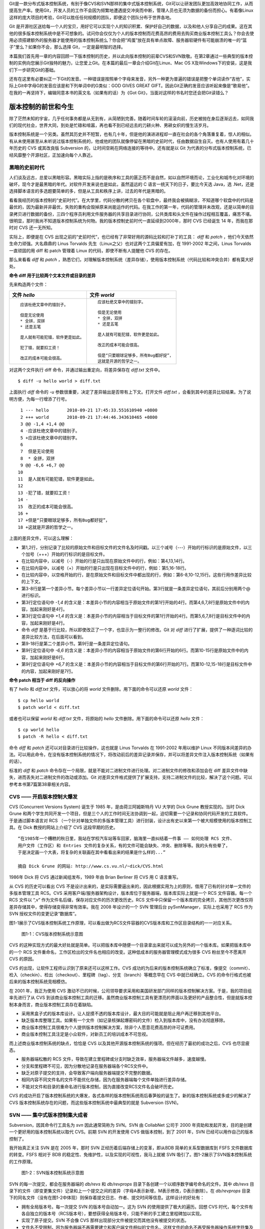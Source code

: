 Git是一款分布式版本控制系统，有别于像CVS和SVN那样的集中式版本控制系统，Git可以让研发团队更加高效地协同工作，从而提高生产率。使用Git，开发人员的工作不会因为频繁地遭遇提交冲突而中断，管理人员也无须为数据的备份而担心。有着像Linux这样的庞大项目的考验，Git可以胜任任何规模的团队，即便这个团队分布于世界各地。

Git 是开源社区送给每一个人的宝贝，用好它可以实现个人的知识积累、保护好自己的数据，以及和他人分享自己的成果。这在其他的很多版本控制系统中是不可想象的。试问你会仅仅为个人的版本控制而花费高昂的费用去购买商业版本控制工具么？你会去使用必须搭建额外的服务器才能使用的版本控制系统么？你会把“鸡蛋”放在具有单点故障、服务器软硬件有可能崩溃的唯一的“篮子”里么？如果你不会，那么选择 Git，一定是最明智的选择。

本篇我们首先用一章的内容回顾一下版本控制的历史，并以此向版本控制的前辈CVS和SVN致敬。在第2章通过一些典型的版本控制的实例向您展示Git独特的魅力，让您爱上Git。在本篇的最后一章会介绍Git在Linux、Mac OS X及Windows下的安装，这是我们下一步研究Git的基础。

|ICON-SOUND| 还有在这里有必要纠正一下Git的发音。一种错误是按照单个字母来发音，另外一种更为普遍的错误是把整个单词读作“吉他”，实际上Git中字母G的发音应该是和下列单词中的G类似：GOD GIVES GREAT GIFT。因此Git正确的发音应该听起来像是“歌易他”。在我的一再坚持下，编辑同意本书的英文名（如果有的话）为《Got Git》，当面对这样的书名时您还会把Git读错么？

.. |ICON-SOUND| image:: /images/meet-git/icon-01-01-sound.png

版本控制的前世和今生
********************

除了茫然未知的宇宙，几乎任何事务都是从无到有，从简陋到完善。随着时间车轮的滚滚向前，历史被抛在身后逐渐远去，如同我们的现代社会，世界大同，到处是忙碌和喧嚣，再也看不到已经远去的刀耕火种、男耕女织的慢生活岁月。

版本控制系统是一个另类。虽然其历史并不短暂，也有几十年，但是他的演进进程却一直在社会的各个角落重复着，惊人的相似。有从未使用甚至从未听说过版本控制系统的，他或他的团队就像停留在黑暗的史前时代，任由数据自生自灭。也有人使用有着几十年历史的 CVS 或其改良版 Subversion 的，让时间空耗在网络连接的等待中。还有就是以 Git 为代表的分布式版本控制系统，已经风靡整个开源社区，正加速向每个人靠近。

黑暗的史前时代
===============

人们谈及远古，总爱以黑暗形容。黑暗实际上指的是秩序和工具的匮乏而不是自然，如以自然环境而论，工业化和城市化对环境的破坏，现今才是最黑暗的年代。对软件开发来说也是如此，虽然遥远的 C 语言一统天下的日子，要比今天选 Java，选 .Net，还是选择脚本语言的多选题要简单的多，但是从工具和秩序上讲，过去的年代是黑暗的。

看看我经历的版本控制的“史前时代”。在大学里，代码分散的拷贝在各个软盘中，最终我会被搞糊涂，不知道哪个软盘中的代码是最优的，因为最新并非最优，失败的重构会毁掉原来尚能运作的代码。在我工作的第一年，代码的管理并未改观，还是以简单的目录拷贝进行数据的备份，三四个程序员利用文件服务器的共享目录进行协同，公共类库和头文件在操作过程相互覆盖，痛苦不堪。很明显，那时我尚不知道版本控制系统为何物。我的版本控制史前时代一直延续到2000年，那时 CVS 已经诞生 14 年，而我在那时对 CVS 还一无所知。

实际上，即便是在 CVS 出现之前的“史前时代”，也已经有了非常好用的源码比较和打补丁的工具： `diff` 和 `patch` ，他们今天依然生命力顽强。大名鼎鼎的 Linus Torvalds 先生（Linux之父）也对这两个工具偏爱有加，在 1991-2002 年之间，Linus Torvalds一直顽固的用 diff 和 patch 管理着 Linux 的代码，即使不断有人提醒他 CVS 的存在。

那么来看看 `diff` 和 `patch` ，熟悉它们，对理解版本控制系统（差异存储），使用版本控制系统（代码比较和冲突合并）都有莫大好处。

**命令 diff 用于比较两个文本文件或目录的差异**

先来构造两个文件：

..   * 文件 `hello`
..   
..     ::
..   
..       应该杜绝文章中的错别子。
..       
..       但是无论使用
..       * 全拼，双拼
..       * 还是五笔
..       
..       是人就有可能犯错，软件更是如此。
..       
..       犯了错，就要扣工资！
..       
..       改正的成本可能会很高。
..   
..   
..   * 文件 `world`
..   
..     ::
..   
..       应该杜绝文章中的错别字。
..       
..       但是无论使用
..       * 全拼，双拼
..       * 还是五笔
..       
..       是人就有可能犯错，软件更是如此。
..       
..       改正的成本可能会很高。
..       
..       但是“只要眼球足够多，所有Bug都好捉”，
..       这就是开源的哲学之一。


+-----------------------------------------+-------------------------------------------+
| 文件 `hello`                            | 文件 `world`                              |
+=========================================+===========================================+
|   ::                                    |   ::                                      |
|                                         |                                           |
|     应该杜绝文章中的错别子。            |     应该杜绝文章中的错别字。              |
|                                         |                                           |
|     但是无论使用                        |     但是无论使用                          |
|     * 全拼，双拼                        |     * 全拼，双拼                          |
|     * 还是五笔                          |     * 还是五笔                            |
|                                         |                                           |
|     是人就有可能犯错，软件更是如此。    |     是人就有可能犯错，软件更是如此。      |
|                                         |                                           |
|     犯了错，就要扣工资！                |     改正的成本可能会很高。                |
|                                         |                                           |
|     改正的成本可能会很高。              |     但是“只要眼球足够多，所有Bug都好捉”， |
|                                         |     这就是开源的哲学之一。                |
+-----------------------------------------+-------------------------------------------+

对这两个文件执行 diff 命令，并通过输出重定向，将差异保存在 `diff.txt` 文件中。

::

  $ diff -u hello world > diff.txt

上面执行 `diff` 命令的 `-u` 参数很重要，决定了差异输出是否带有上下文。打开文件 `diff.txt` ，会看到其中的差异比较结果。为了说明方便，为每一行增添了行号。

::

   1 --- hello       2010-09-21 17:45:33.551610940 +0800
   2 +++ world       2010-09-21 17:44:46.343610465 +0800
   3 @@ -1,4 +1,4 @@
   4 -应该杜绝文章中的错别子。
   5 +应该杜绝文章中的错别字。
   6  
   7  但是无论使用
   8  * 全拼，双拼
   9 @@ -6,6 +6,7 @@
  10  
  11  是人就有可能犯错，软件更是如此。
  12  
  13 -犯了错，就要扣工资！
  14 -
  15  改正的成本可能会很高。
  16 +
  17 +但是“只要眼球足够多，所有Bug都好捉”，
  18 +这就是开源的哲学之一。

上面的差异文件，可以这么理解：

* 第1,2行，分别记录了比较的原始文件和目标文件的文件名及时间戳。以三个减号（---）开始的行标识的是原始文件，以三个加号（+++）开始的行标识的是目标文件。
* 在比较内容中，以减号（-）开始的行是只出现在原始文件中的行，例如：第4,13,14行。
* 在比较内容中，以减号（+）开始的行是只出现在目标文件中的行，例如：第5,16-18行。
* 在比较内容中，以空格开始的行，是在原始文件和目标文件中都出现的行，例如：第6-8,10-12,15行。这些行用作差异比较的上下文。
* 第3-8行是第一个差异小节。每个差异小节以一行差异定位语句开始。第3行就是一条差异定位语句，其前后分别用两个@ 进行标识。
* 第3行定位语句中 `-1,4` 的含义是：本差异小节的内容相当于原始文件的第1行开始的4行。而第4,6,7,8行是原始文件中的内容，加起来刚好是4行。
* 第3行定位语句中 `+1,4` 的含义是：本差异小节的内容相当于目标文件的第1行开始的4行。而第5,6,7,8行是目标文件中的内容，加起来刚好是4行。
* 命令 `diff` 是基于行比较，所以即使改正了一个字，也显示为一整行的修改。Git 对 `diff` 进行了扩展，提供了一种逐词比较的差异比较方法，在后面可以看到。
* 第9-18行是第二个差异小节。第9行是一条差异定位语句。
* 第9行定位语句中 `-6,6` 的含义是：本差异小节的内容相当于原始文件的第6行开始的6行。而第10-15行是原始文件中的内容，加起来刚好是6行。
* 第9行定位语句中 `+6,7` 的含义是：本差异小节的内容相当于目标文件的第6行开始的7行。而第10-12,15-18行是目标文件中的内容，加起来刚好是7行。

**命令 patch 相当于 diff 的反向操作**

有了 `hello` 和 `diff.txt` 文件，可以放心的将 `world` 文件删除。用下面的命令可以还原 `world` 文件：

::

  $ cp hello world
  $ patch world < diff.txt

或者也可以保留 `world` 和 `diff.txt` 文件，将原始的 `hello` 文件删除。用下面的命令可以还原 `hello` 文件：

::

  $ cp world hello
  $ patch -R hello < diff.txt

命令 `diff` 和 `patch` 还可以对目录进行比较操作，这也就是 Linus Torvalds 在 1991-2002 年用以维护 Linux 不同版本间差异的办法。可以用此命令，在没有版本控制系统的情况下，将改动前后的差异记录并保存，并可以将差异文件注入版本控制系统（如果有的话）。

标准的 `diff` 和 `patch` 命令存在一个局限，就是不能对二进制文件进行处理。对二进制文件的修改和添加会在 diff 差异文件中缺失，进而丢失对二进制文件的改动或添加。Git 对差异文件格式提供了扩展支持，支持二进制文件的比较，解决了这个问题。可以参考本书第7篇第38章相关内容。

CVS —— 开启版本控制大爆发
===========================

CVS (Concurrent Versions System) 诞生于 1985 年，是由荷兰阿姆斯特丹 VU 大学的 Dick Grune 教授实现的。当时 Dick Grune 和两个学生共同开发一个项目，但是三个人的工作时间无法协调到一起，迫切需要一个记录和协同代码开发的工具软件。于是通过脚本语言对 RCS （一个针对单独文件的多版本管理工具）进行封装，设计出有史以来第一个被大规模使用的版本控制工具。在 Dick 教授的网站上介绍了 CVS 这段早期的历史。

::

  “在1985年一个糟糕的秋日里，我站在学校汽车站等车回家，脑海里一直纠结着一件事 —— 如何处理 RCS 文件、
  用户文件（工作区）和 Entries 文件的复杂关系，有的文件可能会缺失、冲突、删除等等。我的头有些晕了，
  于是决定画一个大表，将复杂的关联画在其中看看出来的结果是什么样的...”

  摘自 Dick Grune 的网站: http://www.cs.vu.nl/~dick/CVS.html

1986年 Dick 将 CVS 通过新闻组发布，1989 年由 Brian Berliner 将 CVS 用 C 语言重写。

从 CVS 的历史可以看出 CVS 不是设计出来的，是实际需要逼出来的，因此根据实用为上的原则，借用了已有的针对单一文件的多版本管理工具 RCS。CVS 采用客户端/服务器架构设计，版本库位于服务器端，版本库实际上就是一个 RCS 文件容器。每一个 RCS 文件以 “,v” 作为文件名后缀，保存对应文件的历次更改历史。RCS 文件中只保留一个版本库的完全拷贝，其他历次更改仅将差异存储其中，使得存储变得非常有效率。我在 2008 年设计的一个 SVN 管理后台 pySvnManager，实际上也采用了 RCS 作为 SVN 授权文件的变更记录“数据库”。

图1-1展示了CVS版本控制系统工作原理，可以看出做为RCS文件容器的CVS版本库和工作区目录结构的一一对应关系。

.. figure:: /images/meet-git/cvs-arch.png
   :scale: 80

   图1-1：CVS版本控制系统示意图

CVS 的这种实现方式的最大好处就是简单。可以把版本库中随便一个目录拿出来就可以成为另外的一个版本库。如果把版本库中的一个 RCS 文件重命名，工作区检出的文件名也相应的改变。这种低成本的服务器管理模式成为很多 CVS 粉丝至今不愿离开 CVS 的原因。

CVS 的出现，让软件工程师认识到了原来还可以这样工作。CVS 成功的为后来的版本控制系统确立了标准，像提交（commit）、检入（checkin）、检出（checkout）、里程碑（tag）、分支（branch）等概念早在 CVS 中就已经确立。CVS 的命令行格式也被后来的版本控制系统竞相模仿。

在 2001 年，我正为使用 CVS 激动不已的时候，公司领导要求采用和美国研发部门同样的版本控制解决方案。于是，我的项目组率先进行了从 CVS 到该商业版本控制工具的迁移。虽然商业版本控制工具有更漂亮的界面以及更好的产品整合性，但是就版本控制本身而言，商业版本控制工具存在着缺陷。

* 采用黑盒子式的版本库设计。让人捉摸不透的版本库设计，最大目的可能就是阻止用户再迁移到其他平台。
* 缺乏版本库整理工具。如果有一个文件（如记录核弹起爆密码的文件）检入到版本库中，没有办法彻底移除。
* 商业版本控制工具很难为个人提供版本控制解决方案，除非个人愿意花费高昂的许可证费用。
* 商业版本控制工具注定是小众软件，对新员工的培训成本不可忽视。

而上述商业版本控制系统的缺点，恰恰是 CVS 以及其他开源版本控制系统的强项。但在经历了最初的成功之后，CVS 也尽显疲态。

* 服务器端松散的 RCS 文件，导致在建立里程碑或分支时缺乏效率，服务器端文件越多，速度越慢。
* 分支和里程碑不可见，因为分散地记录在服务器端各个RCS文件中。
* 缺乏对原子提交的支持，会导致客户端向服务器端提交不完整的数据。
* 相同内容不同文件名的文件不能优化存储，因为在服务器端每个文件单独进行差异存储。
* 不能对文件和目录的重命名进行版本控制，因为直接改变RCS文件名会破坏历史。

CVS 的成功开启了版本控制系统的大爆发，各式各样的版本控制系统雨后春笋般的诞生了。新的版本控制系统或多或少的解决了 CVS 版本控制系统存在的问题，而这些版本控制系统中最典型的就是 Subversion (SVN)。

SVN —— 集中式版本控制集大成者
================================

Subversion，因其命令行工具名为 `svn` 因此通常简称为 SVN。SVN 由 CollabNet 公司于 2000 年资助和发起开发，目的是创建一个更好用的版本控制系统以取代 CVS。前期 SVN 的开发使用 CVS 做版本控制，到了 2001 年，SVN 已经可以用作自己的版本控制了。

我开始真正关注 SVN 是在 2005 年，那时 SVN 正经历着后端存储上的变革，即从BDB 简单的关系型数据库到 FSFS 文件数据库的转变。FSFS 相对于 BDB 的稳定性、免维护性，以及实现的可视性，我马上就被 SVN 吸引了。图1-2展示了SVN版本控制系统的工作原理。

.. figure:: /images/meet-git/svn-arch.png
   :scale: 80

   图1-2：SVN版本控制系统示意图

SVN 的每一次提交，都会在服务器端的 `db/revs` 和 `db/revprops` 目录下各创建一个以顺序数字编号命名的文件。其中 `db/revs` 目录下的文件（即变更集文件）记录和上一个提交之间的差异（字母A表示新增，M表示修改，D表示删除）。在 `db/revprops` 目录下的同名文件（没有在图1-2中体现）则保存着提交日志、作者、提交时间等信息。这样设计的好处有：

* 拥有全局版本号。每一次提交 SVN 的版本号自动加一。这为 SVN 的使用提供了极大的遍历。回想 CVS 时代，每个文件有各自独立的版本号（RCS版本号），要想获得全局版本号，只能不断的手工建立里程碑加以实现。
* 实现了原子提交。SVN 不会像 CVS 那样出现部分文件被提交而其他没有被提交的状态。
* 文件名不受限制，因为服务器端不再需要建立和客户端文件相似的文件名，这样文件的命名不再受服务器操作系统字符集及大小写的限制。
* 文件和目录重命名也得到了支持。

SVN 最具有特色的功能是轻量级拷贝，例如将目录 trunk 拷贝为 branches/v1.x 只相当于在 `db/revs` 目录中的变更集文件中用特定的语法做一下标注即可，无需真正的文件拷贝。SVN 使用轻量级拷贝的功能，轻松的解决了 CVS 存在的里程碑和分支创建速度慢又不可见的问题，使用 SVN 创建里程碑和分支只在眨眼之间。

SVN 在版本库授权上也有改进，不再像 CVS 那样依赖操作系统本身对版本库目录的授权，而是采用授权文件的方式实现。

SVN 还有一个创举，就是在工作区跟踪目录下（.svn目录）为当前目录中每一个文件都保存了一份冗余的原始拷贝。好处是部分命令不再需要网络连接，例如文件修改的差异比较，以及错误更改的回退等。

正是由于 SVN 有了这些闪亮的功能，使得 SVN 成为 CVS 之后诞生的诸多版本控制系统中的集大成者，成为开源社区一时的新宠，也成为当前各个企业的版本控制最佳选择之一。

但是 SVN 相对 CVS 在本质上并没有突破，都属于集中式版本控制系统。就是一个项目只有一个唯一的版本库与之对应，所有的项目成员都通过网络向该服务器进行提交。这样的设计容易出现单点故障不说，单是查看日志、提交数据等操作因为网络延迟而导致的等待，就让足以让基于广域网协同的团队抓狂。

除了集中式版本控制系统固有的问题外，SVN 的里程碑、分支的设计也被证明是一个错误，虽然这个错误使得 SVN 拥有了快速创建里程碑和分支的能力，但是这个错误导致了更多的问题。

* 项目文件在版本库中必须按照一定的目录结构进行部署，否则可能无法建立里程碑和分支。

  我在项目咨询过程中就见过很多团队，直接在版本库的根目录下创建项目文件。这样的版本库布局，在需要创建里程碑和分支时就无从下手了，因为根目录是不能拷贝到子目录中的。所以 SVN 的用户在创建版本库时必须遵守一个古怪的约定：创建三个顶级目录 `/trunk`, `/tags` 和 `/branches` 。

* 精心设计的授权，因为创建里程碑和分支而被破坏。

  SVN 的授权是基于目录的，分支和里程碑也被视为目录（和其他目录没有分别）。因此每次创建分支或里程碑，就要将针对 /trunk 及其子目录的授权在新建的分支或里程碑上重建。随着分支和里程碑数量的增多，授权愈加复杂，维护也愈加困难。

* 分支太随意导致混乱。SVN 的分支创建可以非常随意：可以基于 /trunk 创建分支，也可以基于其他任何目录创建分支。因此 SVN 很难画出一个有意义的分支图。再加上一次提交可以同时包含针对不同分支的文件变更，让事情变得更遭。

* 虽然在 SVN 1.5 之后拥有了合并追踪功能，但这个功能会因为混乱的分支管理而被抵消。

2009 年底，SVN 由 CollabNet 公司交由 Apache 社区管理，至此 SVN 成为了 Apache 组织的一个子项目。这对 SVN 到底意味着什么？是开发的停滞，还是新的开始，拭目以待。

Git —— Linus 的第二个伟大作品
==================================

Linux 之父 Linus Torvalds 是坚定的 CVS 反对者，同样也反对 SVN。这就是为什么在 1991-2002 这十余年间，Linus 宁可手工通过补丁文件方式维护代码，也迟迟不使用 CVS。我想在那个时期要想劝说 Linus 使用 CVS 只有一个办法，把 CVS 服务器搬进 Linus 的卧室，并对外配以千兆带宽。

在 2002-2005 年 Linus Torvalds 冒着开源社区精英们的口诛笔伐，选择了一个商业版本控制系统 BitKeeper 作为 Linux 内核的代码管理工具。BitKeeper 是一款不同于 CVS/SVN 那样的集中式版本控制工具，而是一款分布式版本控制工具。

分布式版本控制系统最大的反传统之处在于，可以不需要集中式的版本库，每个人都工作在通过克隆操作建立的本地版本库中。就是说每个人都拥有一个完整的版本库，所有操作包括查看提交日志、提交、创建里程碑和分支、合并分支、回退等都直接在本地完成不需要网络连接。和他人的版本库交互可以有多种方式：可以推送（PUSH），可以拉回（PULL)，可以通过补丁文件传送。

2005 年发生的一件事，最终导致了 Git 的诞生。在2005年4月 Andrew Tridgell，即大名鼎鼎的 Samba 的作者试图尝试对 BitKeeper 反向工程，以开发一个能与 BitKeeper 交互的开源工具。这激怒了 BitKeeper 软件的所有者 BitMover 公司，要求收回对 Linux 社区免费使用 BitKeeper 的授权。迫不得已 Torvalds 选择自己开发一个分布式版本控制工具以替代 BitKeeper。

* Git 的开发始于2005年4月3日。
* 项目于2005年4月6日发布。
* 在4月7日，Git就可以作为自身的版本控制了。
* 第一个多分支合并发生于4月18日。
* 到4月29日，Git的性能已经达到了 Torvalds 的预期。
* 到6月16日，Linux 核心 2.6.12 发布，那时 Linux 核心已经在使用 Git 来维护源代码了。

Torvalds 以一个文件系统专家和内核设计者的视角对 Git 进行了设计，其独特的设计，让 Git 拥有非凡的性能和最为优化的存储。在完成原型设计后，在2005年7月26日，Torvalds 功成身退，将 Git 的维护交给另外一个 Git 的主要贡献者 Junio Hamano，直到现在。

最初的 Git 除了一些核心命令，其他都用脚本语言开发，而且每个功能都作为一条独立的命令，例如克隆操作用 `git-clone` ，提交操作用命令 `git-commit` 。这导致 Git 拥有庞大的命令集，使用习惯也和其他版本控制系统格格不入。随着 Git 的开发者和使用者的增加，Git 也在逐渐的演变，例如到 1.5.4 版本时，将一百多个独立命令封装为一个 `git` 命令，看起来更像是一个独立的工具了，而且 Git 的使用习惯也逐渐能给让普通用户所接受。

经过短短的几年的发展，众多的开源项目都纷纷从 SVN 或其他版本控制系统迁移到 Git。虽然版本控制系统的迁移是痛苦的，但是因为迁移到Git会带来开发效率的极大提升，带来巨大的效益，很快就会忘记迁移过程的痛苦，很快就会适应新的工作模式。在 Git 网站列出了几个使用 Git 的重量级项目，个个都是人们耳熟能详的，除了 Git 和 Linux 内核外，还有：Perl, Eclipse, Gnome, KDE, Qt, Ruby on Rails, Android, PostgreSQL, Debian, X.org。当然还有 GitHub 的上百万个项目。

Git 虽然是在 Linux 下开发的，现在已经可以跨平台运行在所有主流的操作系统上，包括 Linux、Mac OS X 和 Windows 等。可以说每一个使用计算机的用户都可以分享 Git 带来的便利和快乐。
